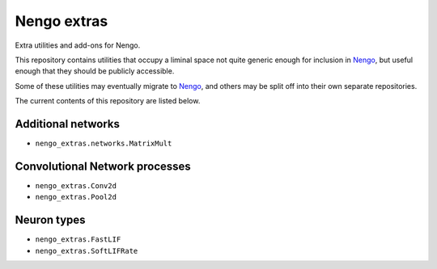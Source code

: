 ************
Nengo extras
************

Extra utilities and add-ons for Nengo.

This repository contains utilities that occupy
a liminal space not quite generic enough for inclusion in Nengo_,
but useful enough that they should be publicly accessible.

Some of these utilities may eventually migrate to Nengo_,
and others may be split off into their own separate repositories.

.. _Nengo: https://github.com/nengo/nengo

The current contents of this repository are listed below.

Additional networks
===================

- ``nengo_extras.networks.MatrixMult``

Convolutional Network processes
===============================

- ``nengo_extras.Conv2d``
- ``nengo_extras.Pool2d``

Neuron types
============

- ``nengo_extras.FastLIF``
- ``nengo_extras.SoftLIFRate``
